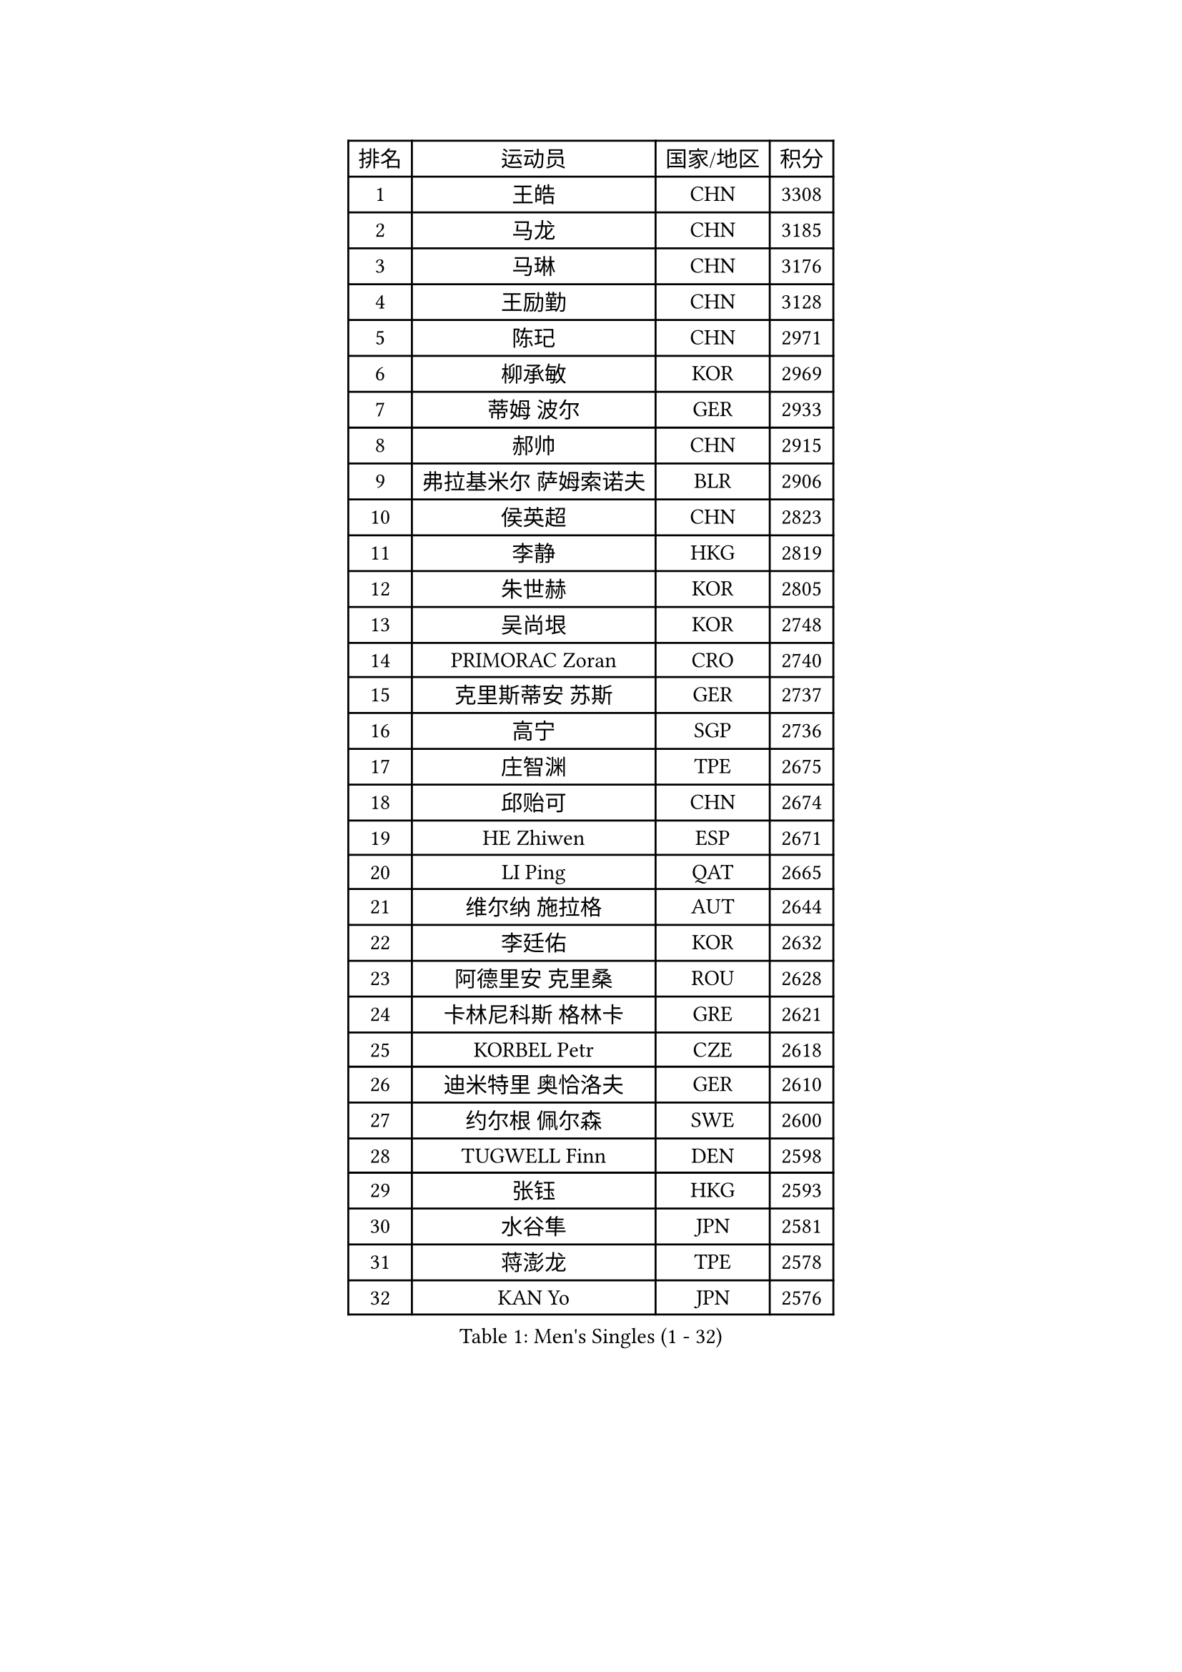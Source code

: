 
#set text(font: ("Courier New", "NSimSun"))
#figure(
  caption: "Men's Singles (1 - 32)",
    table(
      columns: 4,
      [排名], [运动员], [国家/地区], [积分],
      [1], [王皓], [CHN], [3308],
      [2], [马龙], [CHN], [3185],
      [3], [马琳], [CHN], [3176],
      [4], [王励勤], [CHN], [3128],
      [5], [陈玘], [CHN], [2971],
      [6], [柳承敏], [KOR], [2969],
      [7], [蒂姆 波尔], [GER], [2933],
      [8], [郝帅], [CHN], [2915],
      [9], [弗拉基米尔 萨姆索诺夫], [BLR], [2906],
      [10], [侯英超], [CHN], [2823],
      [11], [李静], [HKG], [2819],
      [12], [朱世赫], [KOR], [2805],
      [13], [吴尚垠], [KOR], [2748],
      [14], [PRIMORAC Zoran], [CRO], [2740],
      [15], [克里斯蒂安 苏斯], [GER], [2737],
      [16], [高宁], [SGP], [2736],
      [17], [庄智渊], [TPE], [2675],
      [18], [邱贻可], [CHN], [2674],
      [19], [HE Zhiwen], [ESP], [2671],
      [20], [LI Ping], [QAT], [2665],
      [21], [维尔纳 施拉格], [AUT], [2644],
      [22], [李廷佑], [KOR], [2632],
      [23], [阿德里安 克里桑], [ROU], [2628],
      [24], [卡林尼科斯 格林卡], [GRE], [2621],
      [25], [KORBEL Petr], [CZE], [2618],
      [26], [迪米特里 奥恰洛夫], [GER], [2610],
      [27], [约尔根 佩尔森], [SWE], [2600],
      [28], [TUGWELL Finn], [DEN], [2598],
      [29], [张钰], [HKG], [2593],
      [30], [水谷隼], [JPN], [2581],
      [31], [蒋澎龙], [TPE], [2578],
      [32], [KAN Yo], [JPN], [2576],
    )
  )#pagebreak()

#set text(font: ("Courier New", "NSimSun"))
#figure(
  caption: "Men's Singles (33 - 64)",
    table(
      columns: 4,
      [排名], [运动员], [国家/地区], [积分],
      [33], [简 诺瓦 瓦尔德内尔], [SWE], [2570],
      [34], [唐鹏], [HKG], [2567],
      [35], [SMIRNOV Alexey], [RUS], [2564],
      [36], [让 米歇尔 赛弗], [BEL], [2564],
      [37], [米凯尔 梅兹], [DEN], [2548],
      [38], [XU Hui], [CHN], [2545],
      [39], [高礼泽], [HKG], [2544],
      [40], [孔令辉], [CHN], [2540],
      [41], [ELOI Damien], [FRA], [2537],
      [42], [巴斯蒂安 斯蒂格], [GER], [2535],
      [43], [TAN Ruiwu], [CRO], [2529],
      [44], [SAIVE Philippe], [BEL], [2525],
      [45], [CHEN Weixing], [AUT], [2524],
      [46], [BOBOCICA Mihai], [ITA], [2517],
      [47], [TOKIC Bojan], [SLO], [2513],
      [48], [罗伯特 加尔多斯], [AUT], [2487],
      [49], [KEEN Trinko], [NED], [2484],
      [50], [BLASZCZYK Lucjan], [POL], [2484],
      [51], [岸川圣也], [JPN], [2456],
      [52], [KIM Junghoon], [KOR], [2455],
      [53], [LEUNG Chu Yan], [HKG], [2455],
      [54], [YANG Zi], [SGP], [2454],
      [55], [LIN Ju], [DOM], [2454],
      [56], [江天一], [HKG], [2453],
      [57], [TAKAKIWA Taku], [JPN], [2449],
      [58], [吉田海伟], [JPN], [2448],
      [59], [CHIANG Hung-Chieh], [TPE], [2445],
      [60], [PERSSON Jon], [SWE], [2444],
      [61], [尹在荣], [KOR], [2443],
      [62], [ROSSKOPF Jorg], [GER], [2439],
      [63], [PISTEJ Lubomir], [SVK], [2437],
      [64], [ZHANG Chao], [CHN], [2437],
    )
  )#pagebreak()

#set text(font: ("Courier New", "NSimSun"))
#figure(
  caption: "Men's Singles (65 - 96)",
    table(
      columns: 4,
      [排名], [运动员], [国家/地区], [积分],
      [65], [#text(gray, "HAKANSSON Fredrik")], [SWE], [2437],
      [66], [JAKAB Janos], [HUN], [2431],
      [67], [#text(gray, "FENG Zhe")], [BUL], [2429],
      [68], [MA Liang], [SGP], [2428],
      [69], [MAZUNOV Dmitry], [RUS], [2427],
      [70], [FILIMON Andrei], [ROU], [2426],
      [71], [LIM Jaehyun], [KOR], [2425],
      [72], [LUNDQVIST Jens], [SWE], [2421],
      [73], [CHILA Patrick], [FRA], [2418],
      [74], [MONTEIRO Thiago], [BRA], [2416],
      [75], [CHANG Yen-Shu], [TPE], [2407],
      [76], [安德烈 加奇尼], [CRO], [2398],
      [77], [TORIOLA Segun], [NGR], [2385],
      [78], [LEI Zhenhua], [CHN], [2383],
      [79], [GORAK Daniel], [POL], [2374],
      [80], [CHTCHETININE Evgueni], [BLR], [2373],
      [81], [CHO Eonrae], [KOR], [2372],
      [82], [LEGOUT Christophe], [FRA], [2370],
      [83], [BENTSEN Allan], [DEN], [2369],
      [84], [松平健太], [JPN], [2367],
      [85], [KEINATH Thomas], [SVK], [2366],
      [86], [WU Chih-Chi], [TPE], [2362],
      [87], [WANG Zengyi], [POL], [2358],
      [88], [LEE Jungsam], [KOR], [2353],
      [89], [KARAKASEVIC Aleksandar], [SRB], [2348],
      [90], [HAN Jimin], [KOR], [2346],
      [91], [LEE Jinkwon], [KOR], [2342],
      [92], [TOSIC Roko], [CRO], [2341],
      [93], [MONTEIRO Joao], [POR], [2335],
      [94], [WANG Jianfeng], [NOR], [2335],
      [95], [#text(gray, "MATSUSHITA Koji")], [JPN], [2333],
      [96], [SALIFOU Abdel-Kader], [FRA], [2330],
    )
  )#pagebreak()

#set text(font: ("Courier New", "NSimSun"))
#figure(
  caption: "Men's Singles (97 - 128)",
    table(
      columns: 4,
      [排名], [运动员], [国家/地区], [积分],
      [97], [CARNEROS Alfredo], [ESP], [2319],
      [98], [马克斯 弗雷塔斯], [POR], [2312],
      [99], [GERELL Par], [SWE], [2311],
      [100], [帕纳吉奥迪斯 吉奥尼斯], [GRE], [2310],
      [101], [ACHANTA Sharath Kamal], [IND], [2310],
      [102], [MONRAD Martin], [DEN], [2310],
      [103], [KIM Hyok Bong], [PRK], [2299],
      [104], [帕特里克 鲍姆], [GER], [2294],
      [105], [KUZMIN Fedor], [RUS], [2292],
      [106], [LIU Song], [ARG], [2291],
      [107], [RI Chol Guk], [PRK], [2289],
      [108], [SHMYREV Maxim], [RUS], [2287],
      [109], [WOSIK Torben], [GER], [2287],
      [110], [PAZSY Ferenc], [HUN], [2279],
      [111], [#text(gray, "FRANZ Peter")], [GER], [2277],
      [112], [MACHADO Carlos], [ESP], [2277],
      [113], [蒂亚戈 阿波罗尼亚], [POR], [2271],
      [114], [CHMIEL Pawel], [POL], [2270],
      [115], [FEJER-KONNERTH Zoltan], [GER], [2269],
      [116], [OYA Hidetoshi], [JPN], [2268],
      [117], [YANG Min], [ITA], [2267],
      [118], [PLACHY Josef], [CZE], [2266],
      [119], [艾曼纽 莱贝松], [FRA], [2265],
      [120], [SVENSSON Robert], [SWE], [2258],
      [121], [GRUJIC Slobodan], [SRB], [2247],
      [122], [ZHANG Wilson], [CAN], [2246],
      [123], [AXELQVIST Johan], [SWE], [2246],
      [124], [#text(gray, "VYBORNY Richard")], [CZE], [2244],
      [125], [SKACHKOV Kirill], [RUS], [2240],
      [126], [ANDRIANOV Sergei], [RUS], [2239],
      [127], [RUBTSOV Igor], [RUS], [2238],
      [128], [WANG Wei], [ESP], [2238],
    )
  )